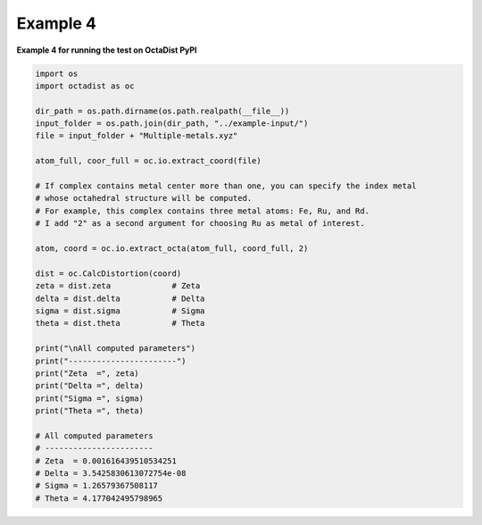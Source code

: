 =========
Example 4
=========

**Example 4 for running the test on OctaDist PyPI**

.. code-block:: python

    import os
    import octadist as oc
    
    dir_path = os.path.dirname(os.path.realpath(__file__))
    input_folder = os.path.join(dir_path, "../example-input/")
    file = input_folder + "Multiple-metals.xyz"

    atom_full, coor_full = oc.io.extract_coord(file)

    # If complex contains metal center more than one, you can specify the index metal
    # whose octahedral structure will be computed.
    # For example, this complex contains three metal atoms: Fe, Ru, and Rd.
    # I add "2" as a second argument for choosing Ru as metal of interest.

    atom, coord = oc.io.extract_octa(atom_full, coord_full, 2)

    dist = oc.CalcDistortion(coord)
    zeta = dist.zeta             # Zeta
    delta = dist.delta           # Delta
    sigma = dist.sigma           # Sigma
    theta = dist.theta           # Theta

    print("\nAll computed parameters")
    print("-----------------------")
    print("Zeta  =", zeta)
    print("Delta =", delta)
    print("Sigma =", sigma)
    print("Theta =", theta)

    # All computed parameters
    # -----------------------
    # Zeta  = 0.001616439510534251
    # Delta = 3.5425830613072754e-08
    # Sigma = 1.26579367508117
    # Theta = 4.177042495798965

